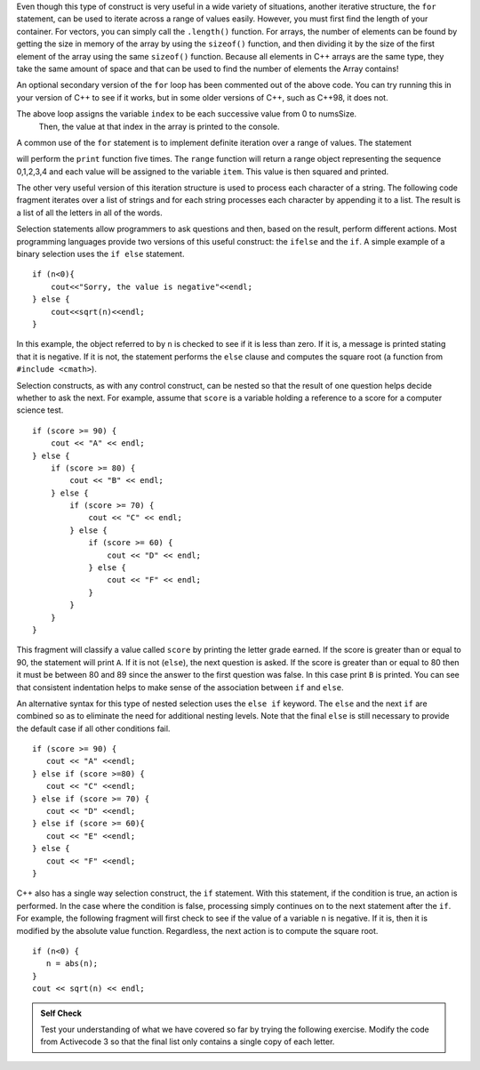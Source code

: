 
Even though this type of construct is very useful in a wide variety of
situations, another iterative structure, the ``for`` statement, can be
used to iterate across a range of values easily. However, you must first find
the length of your container. For vectors, you can simply call the ``.length()`` function.
For arrays, the number of elements can be found by getting the size in memory of the array
by using the ``sizeof()`` function, and then dividing it by the size of the first element of
the array using the same ``sizeof()`` function. Because all elements in C++ arrays are
the same type, they take the same amount of space and that can be used to find the number
of elements the Array contains!

.. activecode:: arrayIteration
  :language: cpp
  :caption: Move across an Array of Integers

  #include <iostream>
  using namespace std;

  int main() {
  	int nums[] = {1,3,6,2,5};

      int numsSize = sizeof(nums)/sizeof(nums[0]); // Get size of the nums array

      for (int index=0; index<numsSize; index++) {
          cout<<nums[index]<<endl;
      }

      // Simpler Implementation that may only work in
      // Newer versions of C++

      // for (int item:nums) {
      //     cout<<item<<endl;
      // }

  	return 0;
  }

An optional secondary version of the ``for`` loop has been commented out of the above code.
You can try running this in your version of C++ to see if it works, but in some older versions of C++,
such as C++98, it does not.

The above loop assigns the variable ``index`` to be each successive value from 0 to numsSize.
 Then, the value at that index in the array is printed to the console.

A common use of the ``for`` statement is to implement definite iteration
over a range of values. The statement

.. activecode:: rangeForLoop
  :language: cpp

  #include <iostream>
  using namespace std;

  int main() {
  	for (int i=0; i<5; i++) {
          cout<<i*i<<endl;
      }

  	return 0;
  }

will perform the ``print`` function five times. The ``range`` function
will return a range object representing the sequence 0,1,2,3,4 and each
value will be assigned to the variable ``item``. This value is then
squared and printed.

The other very useful version of this iteration structure is used to
process each character of a string. The following code fragment iterates
over a list of strings and for each string processes each character by
appending it to a list. The result is a list of all the letters in all
of the words.

.. activecode:: intro_8
    :language: cpp
    :caption: Processing Each Character in a List of Strings

    #include <iostream>
    #include <string>
    using namespace std;

    int main() {
    	string wordList[] = {"cat", "dog", "rabbit"};
    	int wordListSize = sizeof(wordList) / sizeof(wordList[0]);

    	char letterlist[wordListSize];
    	int indx = 0;

    	for (int i = 0; i < wordListSize; i++) {
    		for (unsigned int j = 0; j < wordList[i].size(); j++) {
    			letterlist[indx] = wordList[i][j];
    			indx = indx + 1;
    		}
    	}

    	cout << letterlist << endl;
    }


Selection statements allow programmers to ask questions and then, based
on the result, perform different actions. Most programming languages
provide two versions of this useful construct: the ``ifelse`` and the
``if``. A simple example of a binary selection uses the ``if else``
statement.

::

    if (n<0){
        cout<<"Sorry, the value is negative"<<endl;
    } else {
        cout<<sqrt(n)<<endl;
    }

In this example, the object referred to by ``n`` is checked to see if it
is less than zero. If it is, a message is printed stating that it is
negative. If it is not, the statement performs the ``else`` clause and
computes the square root (a function from ``#include <cmath>``).

Selection constructs, as with any control construct, can be nested so
that the result of one question helps decide whether to ask the next.
For example, assume that ``score`` is a variable holding a reference to
a score for a computer science test.

::

    if (score >= 90) {
        cout << "A" << endl;
    } else {
        if (score >= 80) {
            cout << "B" << endl;
        } else {
            if (score >= 70) {
                cout << "C" << endl;
            } else {
                if (score >= 60) {
                    cout << "D" << endl;
                } else {
                    cout << "F" << endl;
                }
            }
        }
    }

This fragment will classify a value called ``score`` by printing the
letter grade earned. If the score is greater than or equal to 90, the
statement will print ``A``. If it is not (``else``), the next question
is asked. If the score is greater than or equal to 80 then it must be
between 80 and 89 since the answer to the first question was false. In
this case print ``B`` is printed. You can see that consistent
indentation helps to make sense of the association between
``if`` and ``else``.

An alternative syntax for this type of nested selection uses the
``else if`` keyword. The ``else`` and the next ``if`` are combined so as to
eliminate the need for additional nesting levels. Note that the final
``else`` is still necessary to provide the default case if all other
conditions fail.

::

    if (score >= 90) {
       cout << "A" <<endl;
    } else if (score >=80) {
       cout << "C" <<endl;
    } else if (score >= 70) {
       cout << "D" <<endl;
    } else if (score >= 60){
       cout << "E" <<endl;
    } else {
       cout << "F" <<endl;
    }

C++ also has a single way selection construct, the ``if`` statement.
With this statement, if the condition is true, an action is performed.
In the case where the condition is false, processing simply continues on
to the next statement after the ``if``. For example, the following
fragment will first check to see if the value of a variable ``n`` is
negative. If it is, then it is modified by the absolute value function.
Regardless, the next action is to compute the square root.

::

    if (n<0) {
       n = abs(n);
    }
    cout << sqrt(n) << endl;


.. admonition:: Self Check

    Test your understanding of what we have covered so far by trying the following
    exercise.  Modify the code from Activecode 3 so that the final list only contains
    a single copy of each letter.

    .. activecode:: self_check_1
      :language: cpp

       // the answer is: ['c', 'a', 't', 'd', 'o', 'g', 'r', 'b', 'i']
